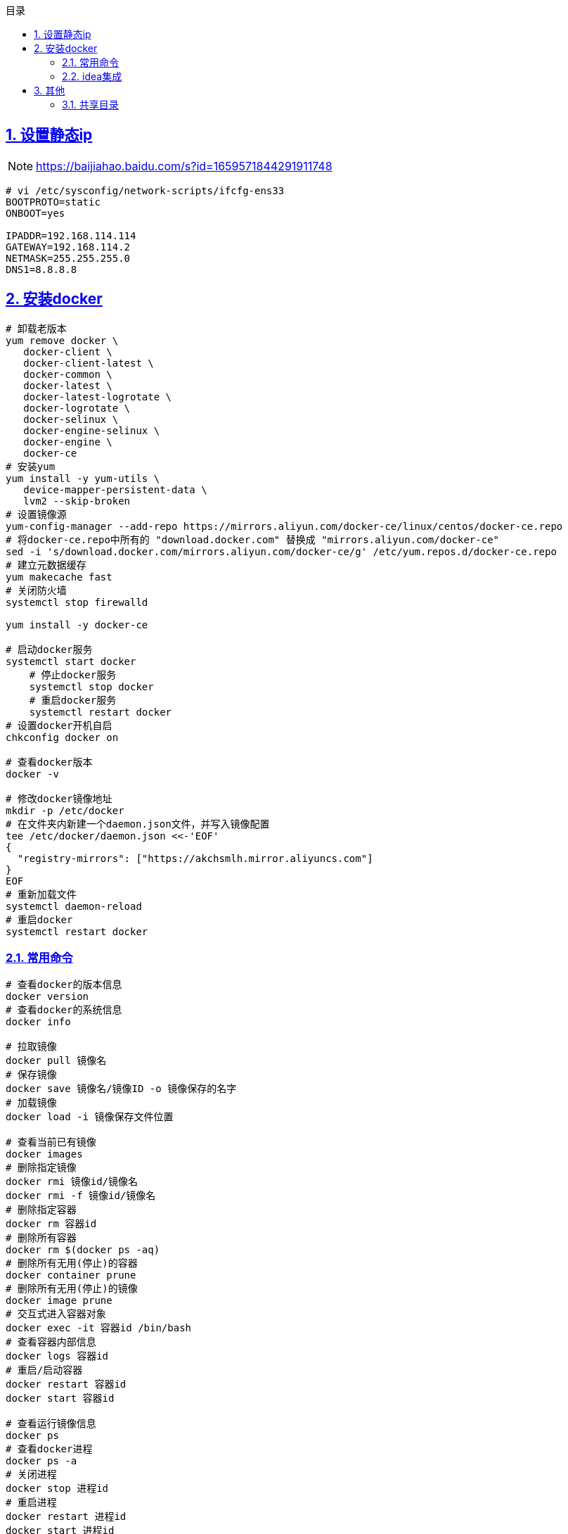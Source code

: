 :stem: latexmath
:icons: font
:source-highlighter: coderay
:sectnums:
:sectlinks:
:sectnumlevels: 4
:toc: left
:toc-title: 目录
:toclevels: 3

==  设置静态ip
    
[NOTE]
====
https://baijiahao.baidu.com/s?id=1659571844291911748
====

[source,shell]
----
# vi /etc/sysconfig/network-scripts/ifcfg-ens33
BOOTPROTO=static
ONBOOT=yes

IPADDR=192.168.114.114
GATEWAY=192.168.114.2
NETMASK=255.255.255.0
DNS1=8.8.8.8
----

==  安装docker

[source,shell]
----
# 卸载老版本
yum remove docker \
   docker-client \
   docker-client-latest \
   docker-common \
   docker-latest \
   docker-latest-logrotate \
   docker-logrotate \
   docker-selinux \
   docker-engine-selinux \
   docker-engine \
   docker-ce
# 安装yum
yum install -y yum-utils \
   device-mapper-persistent-data \
   lvm2 --skip-broken
# 设置镜像源
yum-config-manager --add-repo https://mirrors.aliyun.com/docker-ce/linux/centos/docker-ce.repo
# 将docker-ce.repo中所有的 "download.docker.com" 替换成 "mirrors.aliyun.com/docker-ce"
sed -i 's/download.docker.com/mirrors.aliyun.com/docker-ce/g' /etc/yum.repos.d/docker-ce.repo
# 建立元数据缓存
yum makecache fast
# 关闭防火墙
systemctl stop firewalld

yum install -y docker-ce

# 启动docker服务
systemctl start docker
    # 停止docker服务
    systemctl stop docker
    # 重启docker服务
    systemctl restart docker
# 设置docker开机自启
chkconfig docker on

# 查看docker版本
docker -v

# 修改docker镜像地址
mkdir -p /etc/docker
# 在文件夹内新建一个daemon.json文件，并写入镜像配置
tee /etc/docker/daemon.json <<-'EOF'
{
  "registry-mirrors": ["https://akchsmlh.mirror.aliyuncs.com"]
}
EOF
# 重新加载文件
systemctl daemon-reload
# 重启docker
systemctl restart docker
----

=== 常用命令

[source,shell]
----
# 查看docker的版本信息
docker version
# 查看docker的系统信息
docker info
 
# 拉取镜像
docker pull 镜像名
# 保存镜像
docker save 镜像名/镜像ID -o 镜像保存的名字
# 加载镜像
docker load -i 镜像保存文件位置
 
# 查看当前已有镜像
docker images
# 删除指定镜像
docker rmi 镜像id/镜像名
docker rmi -f 镜像id/镜像名
# 删除指定容器
docker rm 容器id
# 删除所有容器
docker rm $(docker ps -aq)
# 删除所有无用(停止)的容器
docker container prune
# 删除所有无用(停止)的镜像
docker image prune
# 交互式进入容器对象
docker exec -it 容器id /bin/bash
# 查看容器内部信息
docker logs 容器id
# 重启/启动容器
docker restart 容器id
docker start 容器id
 
# 查看运行镜像信息
docker ps
# 查看docker进程
docker ps -a
# 关闭进程
docker stop 进程id
# 重启进程
docker restart 进程id
docker start 进程id
 
# 查看容器日志
docker logs -tf --tail 容器id
# 实时查看容器日志
docker logs -f -t --tail 行数 容器名
 
# 查看镜像元数据
docker inspect 容器id
# 清除无用数据卷
docker volume prune
----

=== idea集成

[NOTE]
====
https://www.jianshu.com/p/92359228e240
====

== 其他

=== 共享目录
    
[NOTE]
====
https://zhuanlan.zhihu.com/p/650638983
====

[source,shell]
----
mount -t fuse.vmhgfs-fuse .host:/ /mnt/hgfs -o allow_other
----